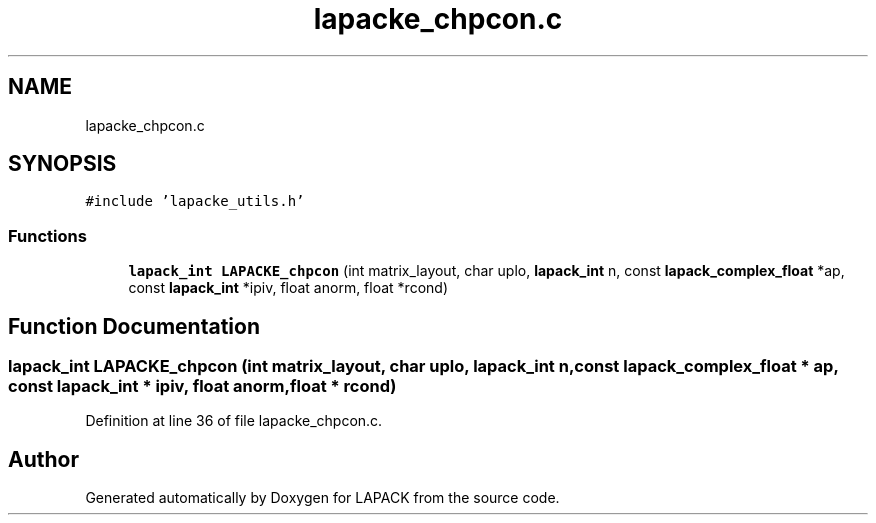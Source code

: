 .TH "lapacke_chpcon.c" 3 "Tue Nov 14 2017" "Version 3.8.0" "LAPACK" \" -*- nroff -*-
.ad l
.nh
.SH NAME
lapacke_chpcon.c
.SH SYNOPSIS
.br
.PP
\fC#include 'lapacke_utils\&.h'\fP
.br

.SS "Functions"

.in +1c
.ti -1c
.RI "\fBlapack_int\fP \fBLAPACKE_chpcon\fP (int matrix_layout, char uplo, \fBlapack_int\fP n, const \fBlapack_complex_float\fP *ap, const \fBlapack_int\fP *ipiv, float anorm, float *rcond)"
.br
.in -1c
.SH "Function Documentation"
.PP 
.SS "\fBlapack_int\fP LAPACKE_chpcon (int matrix_layout, char uplo, \fBlapack_int\fP n, const \fBlapack_complex_float\fP * ap, const \fBlapack_int\fP * ipiv, float anorm, float * rcond)"

.PP
Definition at line 36 of file lapacke_chpcon\&.c\&.
.SH "Author"
.PP 
Generated automatically by Doxygen for LAPACK from the source code\&.

